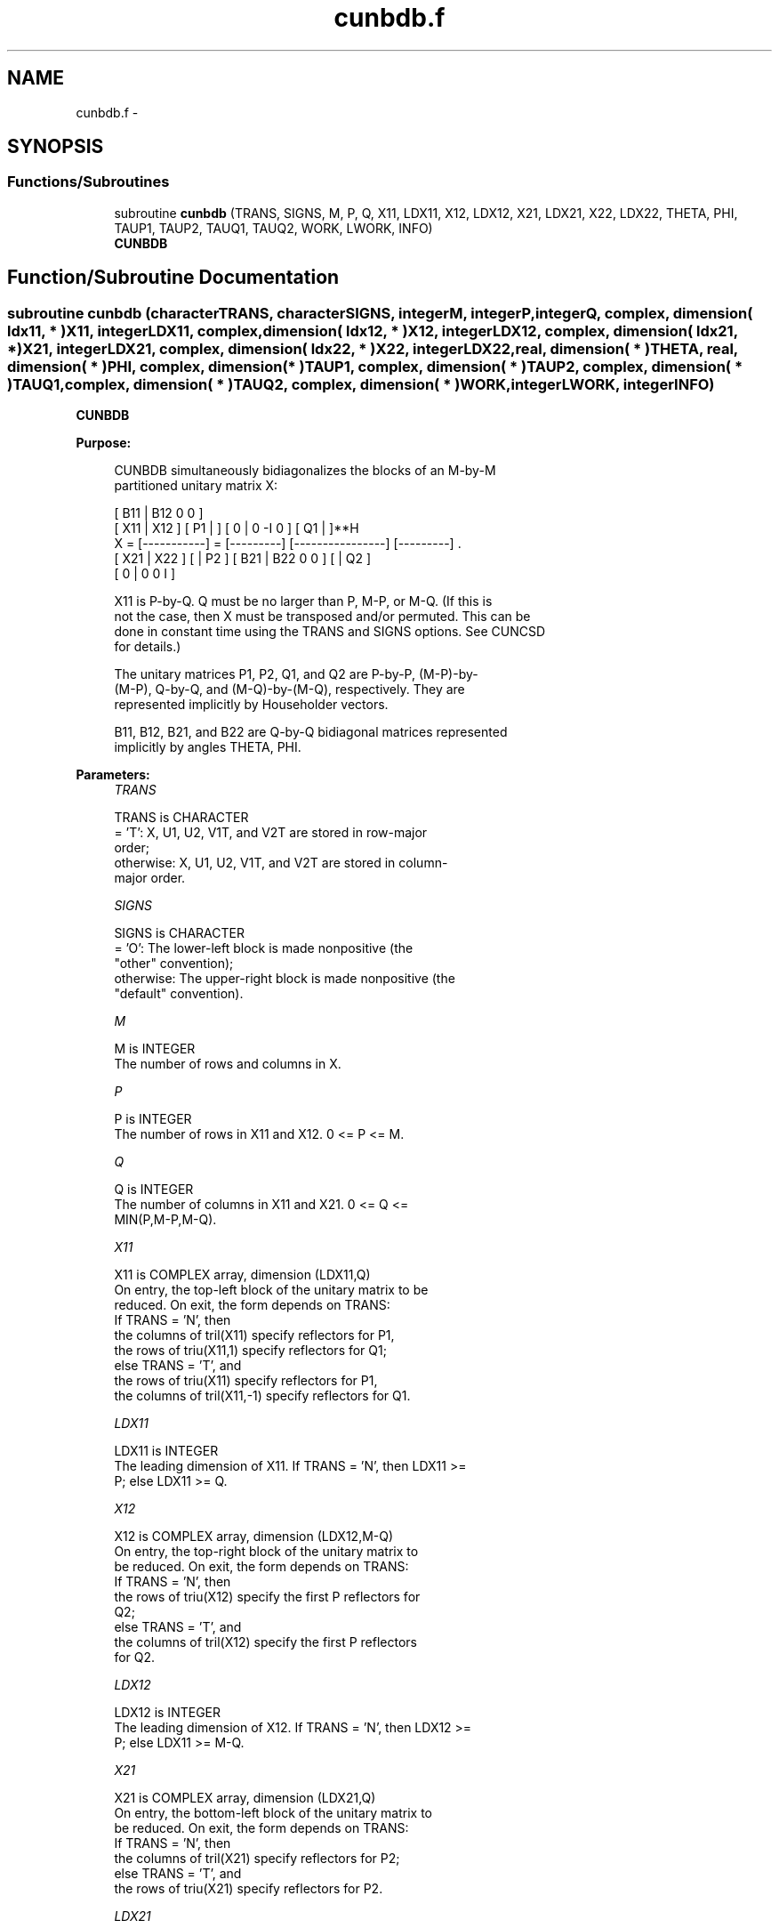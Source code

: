 .TH "cunbdb.f" 3 "Sat Nov 16 2013" "Version 3.4.2" "LAPACK" \" -*- nroff -*-
.ad l
.nh
.SH NAME
cunbdb.f \- 
.SH SYNOPSIS
.br
.PP
.SS "Functions/Subroutines"

.in +1c
.ti -1c
.RI "subroutine \fBcunbdb\fP (TRANS, SIGNS, M, P, Q, X11, LDX11, X12, LDX12, X21, LDX21, X22, LDX22, THETA, PHI, TAUP1, TAUP2, TAUQ1, TAUQ2, WORK, LWORK, INFO)"
.br
.RI "\fI\fBCUNBDB\fP \fP"
.in -1c
.SH "Function/Subroutine Documentation"
.PP 
.SS "subroutine cunbdb (characterTRANS, characterSIGNS, integerM, integerP, integerQ, complex, dimension( ldx11, * )X11, integerLDX11, complex, dimension( ldx12, * )X12, integerLDX12, complex, dimension( ldx21, * )X21, integerLDX21, complex, dimension( ldx22, * )X22, integerLDX22, real, dimension( * )THETA, real, dimension( * )PHI, complex, dimension( * )TAUP1, complex, dimension( * )TAUP2, complex, dimension( * )TAUQ1, complex, dimension( * )TAUQ2, complex, dimension( * )WORK, integerLWORK, integerINFO)"

.PP
\fBCUNBDB\fP  
.PP
\fBPurpose: \fP
.RS 4

.PP
.nf
 CUNBDB simultaneously bidiagonalizes the blocks of an M-by-M
 partitioned unitary matrix X:

                                 [ B11 | B12 0  0 ]
     [ X11 | X12 ]   [ P1 |    ] [  0  |  0 -I  0 ] [ Q1 |    ]**H
 X = [-----------] = [---------] [----------------] [---------]   .
     [ X21 | X22 ]   [    | P2 ] [ B21 | B22 0  0 ] [    | Q2 ]
                                 [  0  |  0  0  I ]

 X11 is P-by-Q. Q must be no larger than P, M-P, or M-Q. (If this is
 not the case, then X must be transposed and/or permuted. This can be
 done in constant time using the TRANS and SIGNS options. See CUNCSD
 for details.)

 The unitary matrices P1, P2, Q1, and Q2 are P-by-P, (M-P)-by-
 (M-P), Q-by-Q, and (M-Q)-by-(M-Q), respectively. They are
 represented implicitly by Householder vectors.

 B11, B12, B21, and B22 are Q-by-Q bidiagonal matrices represented
 implicitly by angles THETA, PHI.
.fi
.PP
 
.RE
.PP
\fBParameters:\fP
.RS 4
\fITRANS\fP 
.PP
.nf
          TRANS is CHARACTER
          = 'T':      X, U1, U2, V1T, and V2T are stored in row-major
                      order;
          otherwise:  X, U1, U2, V1T, and V2T are stored in column-
                      major order.
.fi
.PP
.br
\fISIGNS\fP 
.PP
.nf
          SIGNS is CHARACTER
          = 'O':      The lower-left block is made nonpositive (the
                      "other" convention);
          otherwise:  The upper-right block is made nonpositive (the
                      "default" convention).
.fi
.PP
.br
\fIM\fP 
.PP
.nf
          M is INTEGER
          The number of rows and columns in X.
.fi
.PP
.br
\fIP\fP 
.PP
.nf
          P is INTEGER
          The number of rows in X11 and X12. 0 <= P <= M.
.fi
.PP
.br
\fIQ\fP 
.PP
.nf
          Q is INTEGER
          The number of columns in X11 and X21. 0 <= Q <=
          MIN(P,M-P,M-Q).
.fi
.PP
.br
\fIX11\fP 
.PP
.nf
          X11 is COMPLEX array, dimension (LDX11,Q)
          On entry, the top-left block of the unitary matrix to be
          reduced. On exit, the form depends on TRANS:
          If TRANS = 'N', then
             the columns of tril(X11) specify reflectors for P1,
             the rows of triu(X11,1) specify reflectors for Q1;
          else TRANS = 'T', and
             the rows of triu(X11) specify reflectors for P1,
             the columns of tril(X11,-1) specify reflectors for Q1.
.fi
.PP
.br
\fILDX11\fP 
.PP
.nf
          LDX11 is INTEGER
          The leading dimension of X11. If TRANS = 'N', then LDX11 >=
          P; else LDX11 >= Q.
.fi
.PP
.br
\fIX12\fP 
.PP
.nf
          X12 is COMPLEX array, dimension (LDX12,M-Q)
          On entry, the top-right block of the unitary matrix to
          be reduced. On exit, the form depends on TRANS:
          If TRANS = 'N', then
             the rows of triu(X12) specify the first P reflectors for
             Q2;
          else TRANS = 'T', and
             the columns of tril(X12) specify the first P reflectors
             for Q2.
.fi
.PP
.br
\fILDX12\fP 
.PP
.nf
          LDX12 is INTEGER
          The leading dimension of X12. If TRANS = 'N', then LDX12 >=
          P; else LDX11 >= M-Q.
.fi
.PP
.br
\fIX21\fP 
.PP
.nf
          X21 is COMPLEX array, dimension (LDX21,Q)
          On entry, the bottom-left block of the unitary matrix to
          be reduced. On exit, the form depends on TRANS:
          If TRANS = 'N', then
             the columns of tril(X21) specify reflectors for P2;
          else TRANS = 'T', and
             the rows of triu(X21) specify reflectors for P2.
.fi
.PP
.br
\fILDX21\fP 
.PP
.nf
          LDX21 is INTEGER
          The leading dimension of X21. If TRANS = 'N', then LDX21 >=
          M-P; else LDX21 >= Q.
.fi
.PP
.br
\fIX22\fP 
.PP
.nf
          X22 is COMPLEX array, dimension (LDX22,M-Q)
          On entry, the bottom-right block of the unitary matrix to
          be reduced. On exit, the form depends on TRANS:
          If TRANS = 'N', then
             the rows of triu(X22(Q+1:M-P,P+1:M-Q)) specify the last
             M-P-Q reflectors for Q2,
          else TRANS = 'T', and
             the columns of tril(X22(P+1:M-Q,Q+1:M-P)) specify the last
             M-P-Q reflectors for P2.
.fi
.PP
.br
\fILDX22\fP 
.PP
.nf
          LDX22 is INTEGER
          The leading dimension of X22. If TRANS = 'N', then LDX22 >=
          M-P; else LDX22 >= M-Q.
.fi
.PP
.br
\fITHETA\fP 
.PP
.nf
          THETA is REAL array, dimension (Q)
          The entries of the bidiagonal blocks B11, B12, B21, B22 can
          be computed from the angles THETA and PHI. See Further
          Details.
.fi
.PP
.br
\fIPHI\fP 
.PP
.nf
          PHI is REAL array, dimension (Q-1)
          The entries of the bidiagonal blocks B11, B12, B21, B22 can
          be computed from the angles THETA and PHI. See Further
          Details.
.fi
.PP
.br
\fITAUP1\fP 
.PP
.nf
          TAUP1 is COMPLEX array, dimension (P)
          The scalar factors of the elementary reflectors that define
          P1.
.fi
.PP
.br
\fITAUP2\fP 
.PP
.nf
          TAUP2 is COMPLEX array, dimension (M-P)
          The scalar factors of the elementary reflectors that define
          P2.
.fi
.PP
.br
\fITAUQ1\fP 
.PP
.nf
          TAUQ1 is COMPLEX array, dimension (Q)
          The scalar factors of the elementary reflectors that define
          Q1.
.fi
.PP
.br
\fITAUQ2\fP 
.PP
.nf
          TAUQ2 is COMPLEX array, dimension (M-Q)
          The scalar factors of the elementary reflectors that define
          Q2.
.fi
.PP
.br
\fIWORK\fP 
.PP
.nf
          WORK is COMPLEX array, dimension (LWORK)
.fi
.PP
.br
\fILWORK\fP 
.PP
.nf
          LWORK is INTEGER
          The dimension of the array WORK. LWORK >= M-Q.

          If LWORK = -1, then a workspace query is assumed; the routine
          only calculates the optimal size of the WORK array, returns
          this value as the first entry of the WORK array, and no error
          message related to LWORK is issued by XERBLA.
.fi
.PP
.br
\fIINFO\fP 
.PP
.nf
          INFO is INTEGER
          = 0:  successful exit.
          < 0:  if INFO = -i, the i-th argument had an illegal value.
.fi
.PP
 
.RE
.PP
\fBAuthor:\fP
.RS 4
Univ\&. of Tennessee 
.PP
Univ\&. of California Berkeley 
.PP
Univ\&. of Colorado Denver 
.PP
NAG Ltd\&. 
.RE
.PP
\fBDate:\fP
.RS 4
November 2013 
.RE
.PP
\fBFurther Details: \fP
.RS 4

.PP
.nf
  The bidiagonal blocks B11, B12, B21, and B22 are represented
  implicitly by angles THETA(1), ..., THETA(Q) and PHI(1), ...,
  PHI(Q-1). B11 and B21 are upper bidiagonal, while B21 and B22 are
  lower bidiagonal. Every entry in each bidiagonal band is a product
  of a sine or cosine of a THETA with a sine or cosine of a PHI. See
  [1] or CUNCSD for details.

  P1, P2, Q1, and Q2 are represented as products of elementary
  reflectors. See CUNCSD for details on generating P1, P2, Q1, and Q2
  using CUNGQR and CUNGLQ.
.fi
.PP
 
.RE
.PP
\fBReferences: \fP
.RS 4
[1] Brian D\&. Sutton\&. Computing the complete CS decomposition\&. Numer\&. Algorithms, 50(1):33-65, 2009\&. 
.RE
.PP

.PP
Definition at line 286 of file cunbdb\&.f\&.
.SH "Author"
.PP 
Generated automatically by Doxygen for LAPACK from the source code\&.
